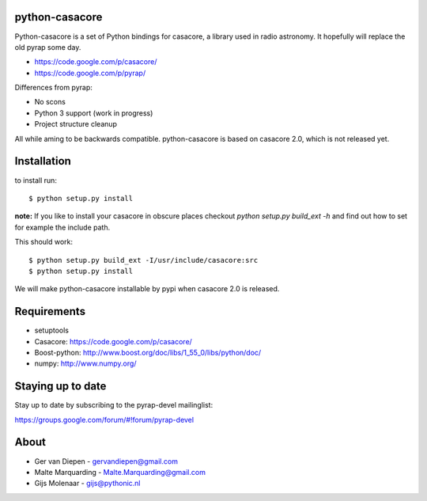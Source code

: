 python-casacore
===============

Python-casacore is a set of Python bindings for casacore,
a library used in radio astronomy. It hopefully will replace the old pyrap
some day.

* https://code.google.com/p/casacore/
* https://code.google.com/p/pyrap/


Differences from pyrap:

* No scons
* Python 3 support (work in progress)
* Project structure cleanup


All while aming to be backwards compatible. python-casacore is based on
casacore 2.0, which is not released yet.


Installation
============

to install run::

    $ python setup.py install

**note:** If you like to install your casacore in obscure
places checkout `python setup.py build_ext -h` and find out how
to set for example the include path.


This should work::

    $ python setup.py build_ext -I/usr/include/casacore:src
    $ python setup.py install


We will make python-casacore installable by pypi when casacore 2.0 is
released.


Requirements
============

* setuptools
* Casacore: https://code.google.com/p/casacore/
* Boost-python: http://www.boost.org/doc/libs/1_55_0/libs/python/doc/
* numpy: http://www.numpy.org/


Staying up to date
==================

Stay up to date by subscribing to the pyrap-devel mailinglist:


https://groups.google.com/forum/#!forum/pyrap-devel


About
=====

* Ger van Diepen -  gervandiepen@gmail.com
* Malte Marquarding - Malte.Marquarding@gmail.com
* Gijs Molenaar - gijs@pythonic.nl
